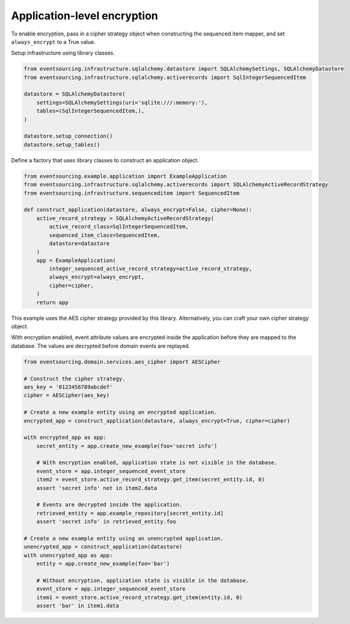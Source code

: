 ============================
Application-level encryption
============================

To enable encryption, pass in a cipher strategy object when constructing
the sequenced item mapper, and set ``always_encrypt`` to a True value.

Setup infrastructure using library classes.

.. code:: python

    from eventsourcing.infrastructure.sqlalchemy.datastore import SQLAlchemySettings, SQLAlchemyDatastore
    from eventsourcing.infrastructure.sqlalchemy.activerecords import SqlIntegerSequencedItem

    datastore = SQLAlchemyDatastore(
        settings=SQLAlchemySettings(uri='sqlite:///:memory:'),
        tables=(SqlIntegerSequencedItem,),
    )

    datastore.setup_connection()
    datastore.setup_tables()


Define a factory that uses library classes to construct an application object.

.. code:: python

    from eventsourcing.example.application import ExampleApplication
    from eventsourcing.infrastructure.sqlalchemy.activerecords import SQLAlchemyActiveRecordStrategy
    from eventsourcing.infrastructure.sequenceditem import SequencedItem

    def construct_application(datastore, always_encrypt=False, cipher=None):
        active_record_strategy = SQLAlchemyActiveRecordStrategy(
            active_record_class=SqlIntegerSequencedItem,
            sequenced_item_class=SequencedItem,
            datastore=datastore
        )
        app = ExampleApplication(
            integer_sequenced_active_record_strategy=active_record_strategy,
            always_encrypt=always_encrypt,
            cipher=cipher,
        )
        return app


This example uses the AES cipher strategy provided by this library. Alternatively,
you can craft your own cipher strategy object.

With encryption enabled, event attribute values are encrypted inside the application
before they are mapped to the database. The values are decrypted before domain events
are replayed.

.. code:: python

    from eventsourcing.domain.services.aes_cipher import AESCipher

    # Construct the cipher strategy.
    aes_key = '0123456789abcdef'
    cipher = AESCipher(aes_key)

    # Create a new example entity using an encrypted application.
    encrypted_app = construct_application(datastore, always_encrypt=True, cipher=cipher)

    with encrypted_app as app:
        secret_entity = app.create_new_example(foo='secret info')

        # With encryption enabled, application state is not visible in the database.
        event_store = app.integer_sequenced_event_store
        item2 = event_store.active_record_strategy.get_item(secret_entity.id, 0)
        assert 'secret info' not in item2.data

        # Events are decrypted inside the application.
        retrieved_entity = app.example_repository[secret_entity.id]
        assert 'secret info' in retrieved_entity.foo

    # Create a new example entity using an unencrypted application.
    unencrypted_app = construct_application(datastore)
    with unencrypted_app as app:
        entity = app.create_new_example(foo='bar')

        # Without encryption, application state is visible in the database.
        event_store = app.integer_sequenced_event_store
        item1 = event_store.active_record_strategy.get_item(entity.id, 0)
        assert 'bar' in item1.data
